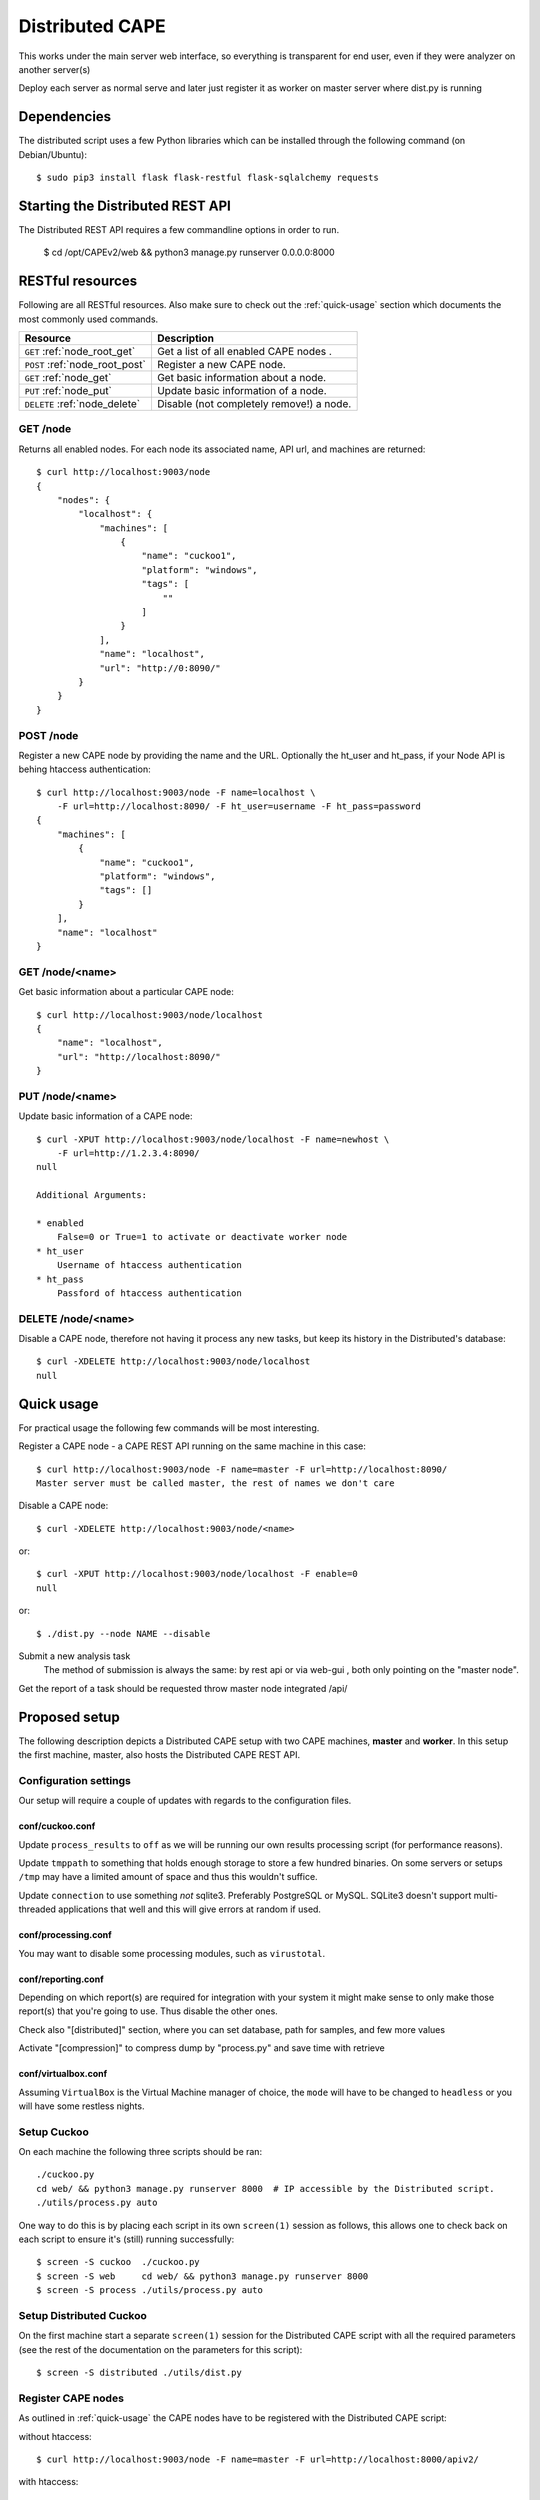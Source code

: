==================
Distributed CAPE
==================

This works under the main server web interface, so everything is transparent for end user, even if they were analyzer on another server(s)

Deploy each server as normal serve and later just register it as worker on master server where dist.py is running

Dependencies
============

The distributed script uses a few Python libraries which can be installed
through the following command (on Debian/Ubuntu)::

    $ sudo pip3 install flask flask-restful flask-sqlalchemy requests

Starting the Distributed REST API
=================================

The Distributed REST API requires a few commandline options in order to run.

    $ cd /opt/CAPEv2/web && python3 manage.py runserver 0.0.0.0:8000


RESTful resources
=================

Following are all RESTful resources. Also make sure to check out the
:ref:`quick-usage` section which documents the most commonly used commands.

+-----------------------------------+---------------------------------------------------------------+
| Resource                          | Description                                                   |
+===================================+===============================================================+
| ``GET`` :ref:`node_root_get`      | Get a list of all enabled CAPE nodes  .                       |
+-----------------------------------+---------------------------------------------------------------+
| ``POST`` :ref:`node_root_post`    | Register a new CAPE node.                                     |
+-----------------------------------+---------------------------------------------------------------+
| ``GET`` :ref:`node_get`           | Get basic information about a node.                           |
+-----------------------------------+---------------------------------------------------------------+
| ``PUT`` :ref:`node_put`           | Update basic information of a node.                           |
+-----------------------------------+---------------------------------------------------------------+
| ``DELETE`` :ref:`node_delete`     | Disable (not completely remove!) a node.                      |
+-----------------------------------+---------------------------------------------------------------+

.. _node_root_get:

GET /node
---------

Returns all enabled nodes. For each node its associated name, API url, and
machines are returned::

    $ curl http://localhost:9003/node
    {
        "nodes": {
            "localhost": {
                "machines": [
                    {
                        "name": "cuckoo1",
                        "platform": "windows",
                        "tags": [
                            ""
                        ]
                    }
                ],
                "name": "localhost",
                "url": "http://0:8090/"
            }
        }
    }

.. _node_root_post:

POST /node
----------

Register a new CAPE node by providing the name and the URL. Optionally the ht_user and ht_pass,
if your Node API is behing htaccess authentication::

    $ curl http://localhost:9003/node -F name=localhost \
        -F url=http://localhost:8090/ -F ht_user=username -F ht_pass=password
    {
        "machines": [
            {
                "name": "cuckoo1",
                "platform": "windows",
                "tags": []
            }
        ],
        "name": "localhost"
    }

.. _node_get:

GET /node/<name>
----------------

Get basic information about a particular CAPE node::

    $ curl http://localhost:9003/node/localhost
    {
        "name": "localhost",
        "url": "http://localhost:8090/"
    }

.. _node_put:

PUT /node/<name>
----------------

Update basic information of a CAPE node::

    $ curl -XPUT http://localhost:9003/node/localhost -F name=newhost \
        -F url=http://1.2.3.4:8090/
    null

    Additional Arguments:

    * enabled
        False=0 or True=1 to activate or deactivate worker node
    * ht_user
        Username of htaccess authentication
    * ht_pass
        Passford of htaccess authentication

.. _node_delete:

DELETE /node/<name>
-------------------

Disable a CAPE node, therefore not having it process any new tasks, but
keep its history in the Distributed's database::

    $ curl -XDELETE http://localhost:9003/node/localhost
    null

.. _quick-usage:

Quick usage
===========

For practical usage the following few commands will be most interesting.

Register a CAPE node - a CAPE REST API running on the same machine in this
case::

    $ curl http://localhost:9003/node -F name=master -F url=http://localhost:8090/
    Master server must be called master, the rest of names we don't care


Disable a CAPE node::

    $ curl -XDELETE http://localhost:9003/node/<name>

or::

    $ curl -XPUT http://localhost:9003/node/localhost -F enable=0
    null

or::

    $ ./dist.py --node NAME --disable

Submit a new analysis task
    The method of submission is always the same: by rest api or via web-gui , both only pointing on the "master node".

Get the report of a task should be requested throw master node integrated /api/

Proposed setup
==============

The following description depicts a Distributed CAPE setup with two CAPE
machines, **master** and **worker**. In this setup the first machine,
master, also hosts the Distributed CAPE REST API.

Configuration settings
----------------------

Our setup will require a couple of updates with regards to the configuration
files.

conf/cuckoo.conf
^^^^^^^^^^^^^^^^

Update ``process_results`` to ``off`` as we will be running our own results
processing script (for performance reasons).

Update ``tmppath`` to something that holds enough storage to store a few
hundred binaries. On some servers or setups ``/tmp`` may have a limited amount
of space and thus this wouldn't suffice.

Update ``connection`` to use something *not* sqlite3. Preferably PostgreSQL or
MySQL. SQLite3 doesn't support multi-threaded applications that well and this
will give errors at random if used.

conf/processing.conf
^^^^^^^^^^^^^^^^^^^^

You may want to disable some processing modules, such as ``virustotal``.

conf/reporting.conf
^^^^^^^^^^^^^^^^^^^

Depending on which report(s) are required for integration with your system it
might make sense to only make those report(s) that you're going to use. Thus
disable the other ones.

Check also "[distributed]" section, where you can set database, path for samples,
and few more values

Activate "[compression]" to compress dump by "process.py" and save time with retrieve


conf/virtualbox.conf
^^^^^^^^^^^^^^^^^^^^

Assuming ``VirtualBox`` is the Virtual Machine manager of choice, the ``mode``
will have to be changed to ``headless`` or you will have some restless nights.

Setup Cuckoo
------------

On each machine the following three scripts should be ran::

    ./cuckoo.py
    cd web/ && python3 manage.py runserver 8000  # IP accessible by the Distributed script.
    ./utils/process.py auto

One way to do this is by placing each script in its own ``screen(1)`` session
as follows, this allows one to check back on each script to ensure it's
(still) running successfully::

    $ screen -S cuckoo  ./cuckoo.py
    $ screen -S web     cd web/ && python3 manage.py runserver 8000
    $ screen -S process ./utils/process.py auto

Setup Distributed Cuckoo
------------------------

On the first machine start a separate ``screen(1)`` session for the
Distributed CAPE script with all the required parameters (see the rest of
the documentation on the parameters for this script)::

    $ screen -S distributed ./utils/dist.py

Register CAPE nodes
---------------------

As outlined in :ref:`quick-usage` the CAPE nodes have to be registered with
the Distributed CAPE script::

without htaccess::

    $ curl http://localhost:9003/node -F name=master -F url=http://localhost:8000/apiv2/

with htaccess::

    $ curl http://localhost:9003/node -F name=worker -F url=http://1.2.3.4:8000/apiv2/ \
      -F username=user -F password=password

Having registered the CAPE nodes all that's left to do now is to submit
tasks and fetch reports once finished. Documentation on these commands can be
found in the :ref:`quick-usage` section.

VM Maintenance
--------------

Ocasionally you might want to perform maintenance on VM's without shutting down your whole node.
To do this, you need to remove the VM from being used by CAPE in its execution, preferably without
having to restart the ``./cuckoo.py`` daemon.

First get a list of available VM's that are running on the worker::

   $ ./dist.py --node NAME

Secondly you can remove VM's from being used by CAPE with::

   $ ./dist.py --node NAME --delete-vm VM_NAME

When you are done editing your VM's you need to add them back to be used by cuckoo. The easiest
way to do that, is to disable the node, so no more tasks get submitted to it::

   $ ./dist.py --node NAME --disable

Wait for all running VM's to finish their tasks, and then restart the workers ``./cuckoo.py``, this will
re-insert the previously deleted VM's into the Database from ``conf/virtualbox.conf``.

Update the VM list on the master::

   $ ./dist.py --node NAME

And enable the worker again::

   $ ./dist.py --node NAME --enable


Good practice for production
---------------------

Number of retrieved threads can be configured in reporting.conf

Installation of "uwsgi"::
    # apt-get install uwsgi uwsgi-plugin-python nginx
    # nginx is only required if you want use basic web auth

Is better if you run "web" and "dist.py" as uwsgi application

uwsgi config for dist.py - /opt/CAPE/utils/dist.ini::

    [uwsgi]
        plugins = python
        callable = app
        ;change this patch if is different
        chdir = /opt/CAPEv2/utils
        master = true
        mount = /=dist.py
        threads = 5
        workers = 1
        manage-script-name = true
        ; if you will use with nginx, comment next line
        socket = 0.0.0.0:9003
        safe-pidfile = /tmp/dist.pid
        protocol=http
        enable-threads = true
        lazy = true
        timeout = 600
        chmod-socket = 664
        chown-socket = cuckoo:cuckoo
        gui = cuckoo
        uid = cuckoo
        stats = 127.0.0.1:9191


To run your api with config just execute as::

    # WEBGUI is started by systemd as cape-web.service
    $ uwsgi --ini /opt/cuckoo/utils/dist.ini

To add your application to auto start after boot, move your config file to::

    mv /opt/cuckoo/utils/dist.ini /etc/uwsgi/apps-available/cuckoo_dist.ini
    ln -s /etc/uwsgi/apps-available/cuckoo_dist.ini /etc/uwsgi/apps-enabled

    service uwsgi restart

Optimizations::

    If you have many workers is recommended
        UWSGI:
            set processes to be able handle number of requests dist + dist2 + 10
        DB:
            set max connection number to be able handle number of requests dist + dist2 + 10


Distributed Mongo setup::

Set one mongo as master and the rest just point to it, in this example cuckoo_dist.fe is our master server.
Depend of your hardware you may prepend next command before mongod

    $ numactl --interleave=all

This execute on all nodes, master included:
    * Very important, before creation or recreation of cluster, all /data should be removed to avoid problems with metadata

    $ mkdir -p /data/{config,}db

This commands should be executed only on master::

    # create config server instance with the "cuckoo_config" replica set
    # Preferly to execute few config servers on different shards
    /usr/bin/mongod --configsvr --replSet cuckoo_config --bind_ip_all

    # initialize the "cuckoo_config" replica set
    mongo --port 27019

    Execute in mongo console:
        rs.initiate({
          _id: "cuckoo_config",
          configsvr: true,
          members: [
            { _id: 0, host: "192.168.1.13:27019" },
          ]
        })

This should be started on all nodes including master::

    # start shard server
    /usr/bin/mongod --shardsvr --bind_ip 0.0.0.0 --port 27017 --replSet rs0

Add clients, execute on master mongo server::

    # start mongodb router instance that connects to the config server
    mongos --configdb cuckoo_config/192.168.1.13:27019 --port 27020 --bind_ip_all

    mongo
    rs.initiate( {
       _id : "rs0",
       members: [
          { _id: 0, host: "192.168.1.x:27017" },
          { _id: 1, host: "192.168.1.x:27017" },
          { _id: 2, host: "192.168.1.x:27017" },
       ]
    })

    # Check which node is primary and change the prior if is incorrect
    # https://docs.mongodb.com/manual/tutorial/force-member-to-be-primary/
    cfg = rs.conf()
    cfg.members[0].priority = 0.5
    cfg.members[1].priority = 0.5
    cfg.members[2].priority = 1
    rs.reconfig(cfg)

    # Add arbiter only
    rs.addArb("192.168.1.51:27017")

    # add shards
    mongo --port 27020

    Execute in mongo console:
        sh.addShard( "rs0/192.168.1.13:27017")
        sh.addShard( "rs0/192.168.1.44:27017")
        sh.addShard( "rs0/192.168.1.55:27017")
        sh.addShard( "rs0/192.168.1.62:27017")

Where 192.168.1.(2,3,4,5) is our CAPE workers::

    mongo
    use cuckoo
    # 5 days, last number is days
    db.analysis.insert({"name":"tutorials point"})
    db.calls.insert({"name":"tutorials point"})
    db.analysis.createIndex ( {"_id": "hashed" })
    db.calls.createIndex ( {"_id": "hashed"})

    db.analysis.createIndex ( {"createdAt": 1 }, {expireAfterSeconds:60*60*24*5} )
    db.calls.createIndex ( {"createdAt": 1}, {expireAfterSeconds:60*60*24*5} )

    mongo --port 27020
    sh.enableSharding("cuckoo")
    sh.shardCollection("cuckoo.analysis", { "_id": "hashed" })
    sh.shardCollection("cuckoo.calls", { "_id": "hashed" })


To see stats on master::

    mongos using mongo --host 127.0.0.1 --port 27020
    sh.status()

Modify cape reporting.conf [mongodb] to point all mongos in reporting.conf to
host = 127.0.0.1
port = 27020

To remove shard node::

    To see all shards:
    db.adminCommand( { listShards: 1 } )

    Then:
    use admin
    db.runCommand( { removeShard: "SHARD_NAME_HERE" } )

For more information see:
    https://docs.mongodb.com/manual/tutorial/remove-shards-from-cluster/


If you need extra help, check this:

See any of these files on your system::

    $ /etc/uwsgi/apps-available/README
    $ /etc/uwsgi/apps-enabled/README
    $ /usr/share/doc/uwsgi/README.Debian.gz
    $ /etc/default/uwsgi


Administration and some useful commands::

    https://docs.mongodb.com/manual/reference/command/nav-sharding/
    $ mongo --host 127.0.0.1 --port 27020
    $ use admin
    $ db.adminCommand( { listShards: 1 } )

    $ mongo --host 127.0.0.1 --port 27019
    $ db.adminCommand( { movePrimary: "cuckoo", to: "shard0000" } )
    $ db.adminCommand( { removeShard : "shard0002" } )

    $ # required for post movePrimary
    $ db.adminCommand("flushRouterConfig")
    $ mongo --port 27020 --eval 'db.adminCommand("flushRouterConfig")' admin

    $ use cuckoo
    $ db.analysis.find({"shard" : "shard0002"},{"shard":1,"jumbo":1}).pretty()
    $ db.calls.getShardDistribution()

    To migrate data ensure:
    $ sh.setBalancerState(true)


User authentication and roles::

    # To create ADMIN
    use admin
    db.createUser(
        {
            user: "ADMIN_USERNAME",
            pwd: passwordPrompt(), // or cleartext password
            roles: [ { role: "userAdminAnyDatabase", db: "admin" }, "readWriteAnyDatabase" ]
        }
    )

    # To create user to read/write on specific database
    se cuckoo
    db.createUser(
        {
            user: "WORKER_USERNAME",
            pwd:  passwordPrompt(),   // or cleartext password
            roles: [ { role: "readWrite", db: "cuckoo" }]
        }
    )


    # To enable auth in ``/etc/mongod.conf``, add next lines
    security:
        authorization: enabled

Online:

    Mongo Auth:
        https://docs.mongodb.com/manual/tutorial/enable-authentication/

    Help about UWSGI:
        http://vladikk.com/2013/09/12/serving-flask-with-nginx-on-ubuntu/

    Help about mongo distributed/sharded:
            http://dws.la/deploying-a-sharded-cluster-in-mongodb/
            https://docs.mongodb.com/manual/tutorial/deploy-replica-set/
